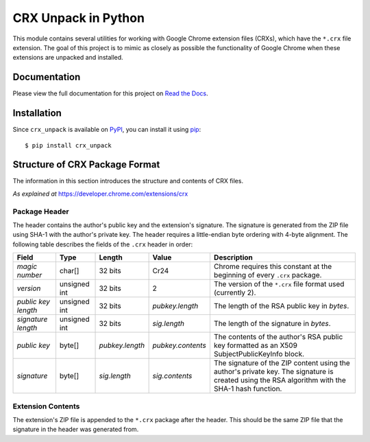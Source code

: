 ====================
CRX Unpack in Python
====================

|pkg_version| |docs| |python_versions| |license_type|

.. main_intro

This module contains several utilities for working with Google Chrome extension files (CRXs), which have the ``*.crx``
file extension. The goal of this project is to mimic as closely as possible the functionality of Google Chrome when
these extensions are unpacked and installed.

.. end_main_intro

Documentation
-------------

Please view the full documentation for this project on `Read the Docs`_.

.. begin_import

Installation
------------

Since ``crx_unpack`` is available on `PyPI`_, you can install it using `pip`_:

::

    $ pip install crx_unpack


Structure of CRX Package Format
-------------------------------

The information in this section introduces the structure and contents of CRX files.

*As explained at* `<https://developer.chrome.com/extensions/crx>`_

Package Header
^^^^^^^^^^^^^^

The header contains the author's public key and the extension's signature. The signature is generated from the ZIP file
using SHA-1 with the author's private key. The header requires a little-endian byte ordering with 4-byte alignment. The
following table describes the fields of the ``.crx`` header in order:

===================  ============  ===============  =================  ===========
Field                Type          Length           Value              Description
===================  ============  ===============  =================  ===========
*magic number*       char[]        32 bits          Cr24               Chrome requires this constant at the beginning of every ``.crx`` package.
*version*            unsigned int  32 bits          2                  The version of the ``*.crx`` file format used (currently 2).
*public key length*  unsigned int  32 bits          *pubkey.length*    The length of the RSA public key in *bytes*.
*signature length*   unsigned int  32 bits          *sig.length*       The length of the signature in *bytes*.
*public key*         byte[]        *pubkey.length*  *pubkey.contents*  The contents of the author's RSA public key formatted as an X509 SubjectPublicKeyInfo block.
*signature*          byte[]        *sig.length*     *sig.contents*     The signature of the ZIP content using the author's private key. The signature is created using the RSA algorithm with the SHA-1 hash function.
===================  ============  ===============  =================  ===========

Extension Contents
^^^^^^^^^^^^^^^^^^

The extension's ZIP file is appended to the ``*.crx`` package after the header. This should be the same ZIP file that
the signature in the header was generated from.


.. |pkg_version| image:: https://img.shields.io/pypi/v/crx_unpack.svg
    :alt: Package version
    :target: `PyPI`_

.. |docs| image:: https://readthedocs.org/projects/crx-unpack/badge/
    :alt: Documentation Status
    :target: `Read the Docs`_

.. |python_versions| image:: https://img.shields.io/pypi/pyversions/crx_unpack.svg
    :alt: Python versions supported
    :target: `PyPI`_

.. |license_type| image:: https://img.shields.io/pypi/l/crx_unpack.svg
    :alt: License: MIT
    :target: `PyPI`_

.. _PyPI: https://pypi.python.org/pypi/crx_unpack

.. _Read the Docs: http://crx-unpack.readthedocs.io/

.. _pip: https://pip.pypa.io/en/stable/installing/


